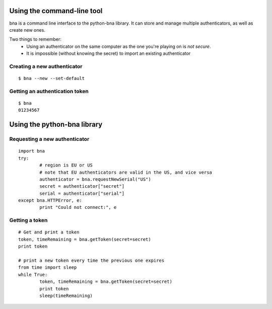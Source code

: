 Using the command-line tool
===========================

bna is a command line interface to the python-bna library. It can store and manage multiple authenticators, as well as create new ones.


Two things to remember:
 - Using an authenticator on the same computer as the one you're playing on is *not secure*.
 - It is impossible (without knowing the secret) to import an existing authenticator

Creating a new authenticator
----------------------------
::

	$ bna --new --set-default

Getting an authentication token
-------------------------------
::

	$ bna
	01234567

Using the python-bna library
============================

Requesting a new authenticator
------------------------------
::

	import bna
	try:
		# region is EU or US
		# note that EU authenticators are valid in the US, and vice versa
		authenticator = bna.requestNewSerial("US")
		secret = authenticator["secret"]
		serial = authenticator["serial"]
	except bna.HTTPError, e:
		print "Could not connect:", e

Getting a token
---------------
::

	# Get and print a token
	token, timeRemaining = bna.getToken(secret=secret)
	print token

	# print a new token every time the previous one expires
	from time import sleep
	while True:
		token, timeRemaining = bna.getToken(secret=secret)
		print token
		sleep(timeRemaining)
